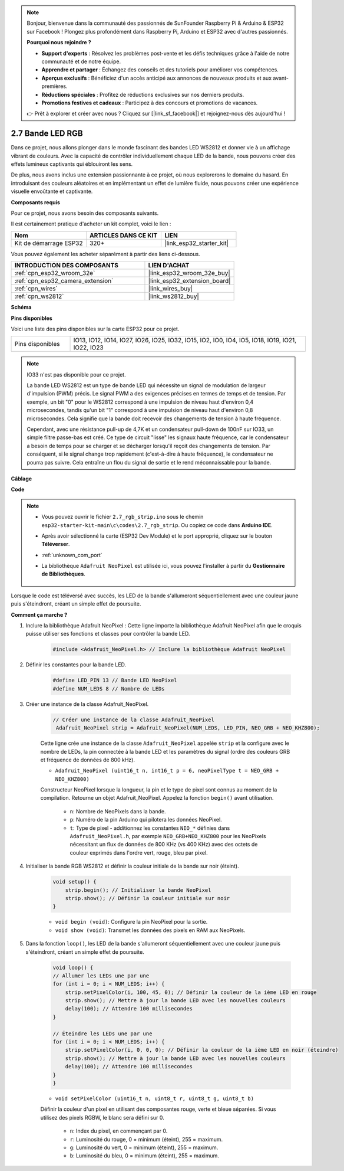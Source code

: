 .. note::

    Bonjour, bienvenue dans la communauté des passionnés de SunFounder Raspberry Pi & Arduino & ESP32 sur Facebook ! Plongez plus profondément dans Raspberry Pi, Arduino et ESP32 avec d'autres passionnés.

    **Pourquoi nous rejoindre ?**

    - **Support d'experts** : Résolvez les problèmes post-vente et les défis techniques grâce à l'aide de notre communauté et de notre équipe.
    - **Apprendre et partager** : Échangez des conseils et des tutoriels pour améliorer vos compétences.
    - **Aperçus exclusifs** : Bénéficiez d'un accès anticipé aux annonces de nouveaux produits et aux avant-premières.
    - **Réductions spéciales** : Profitez de réductions exclusives sur nos derniers produits.
    - **Promotions festives et cadeaux** : Participez à des concours et promotions de vacances.

    👉 Prêt à explorer et créer avec nous ? Cliquez sur [|link_sf_facebook|] et rejoignez-nous dès aujourd'hui !

.. _ar_rgb_strip:

2.7 Bande LED RGB
=========================

Dans ce projet, nous allons plonger dans le monde fascinant des bandes LED WS2812 et donner vie à un affichage vibrant de couleurs. Avec la capacité de contrôler individuellement chaque LED de la bande, nous pouvons créer des effets lumineux captivants qui éblouiront les sens.

De plus, nous avons inclus une extension passionnante à ce projet, où nous explorerons le domaine du hasard. En introduisant des couleurs aléatoires et en implémentant un effet de lumière fluide, nous pouvons créer une expérience visuelle envoûtante et captivante.

**Composants requis**

Pour ce projet, nous avons besoin des composants suivants.

Il est certainement pratique d'acheter un kit complet, voici le lien :

.. list-table::
    :widths: 20 20 20
    :header-rows: 1

    *   - Nom	
        - ARTICLES DANS CE KIT
        - LIEN
    *   - Kit de démarrage ESP32
        - 320+
        - |link_esp32_starter_kit|

Vous pouvez également les acheter séparément à partir des liens ci-dessous.

.. list-table::
    :widths: 30 20
    :header-rows: 1

    *   - INTRODUCTION DES COMPOSANTS
        - LIEN D'ACHAT

    *   - :ref:`cpn_esp32_wroom_32e`
        - |link_esp32_wroom_32e_buy|
    *   - :ref:`cpn_esp32_camera_extension`
        - |link_esp32_extension_board|
    *   - :ref:`cpn_wires`
        - |link_wires_buy|
    *   - :ref:`cpn_ws2812`
        - |link_ws2812_buy|

**Schéma**

.. image:: ../../img/circuit/circuit_2.7_ws2812.png
    :width: 500
    :align: center


**Pins disponibles**

Voici une liste des pins disponibles sur la carte ESP32 pour ce projet.

.. list-table::
    :widths: 5 20 

    * - Pins disponibles
      - IO13, IO12, IO14, IO27, IO26, IO25, IO32, IO15, IO2, IO0, IO4, IO5, IO18, IO19, IO21, IO22, IO23


.. note::

    IO33 n'est pas disponible pour ce projet.

    La bande LED WS2812 est un type de bande LED qui nécessite un signal de modulation de largeur d'impulsion (PWM) précis. Le signal PWM a des exigences précises en termes de temps et de tension. Par exemple, un bit "0" pour le WS2812 correspond à une impulsion de niveau haut d'environ 0,4 microsecondes, tandis qu'un bit "1" correspond à une impulsion de niveau haut d'environ 0,8 microsecondes. Cela signifie que la bande doit recevoir des changements de tension à haute fréquence.

    Cependant, avec une résistance pull-up de 4,7K et un condensateur pull-down de 100nF sur IO33, un simple filtre passe-bas est créé. Ce type de circuit "lisse" les signaux haute fréquence, car le condensateur a besoin de temps pour se charger et se décharger lorsqu'il reçoit des changements de tension. Par conséquent, si le signal change trop rapidement (c'est-à-dire à haute fréquence), le condensateur ne pourra pas suivre. Cela entraîne un flou du signal de sortie et le rend méconnaissable pour la bande.

**Câblage**

.. image:: ../../img/wiring/2.7_rgb_strip_bb.png
    :width: 800

**Code**

.. note::

    * Vous pouvez ouvrir le fichier ``2.7_rgb_strip.ino`` sous le chemin ``esp32-starter-kit-main\c\codes\2.7_rgb_strip``. Ou copiez ce code dans **Arduino IDE**.
    * Après avoir sélectionné la carte (ESP32 Dev Module) et le port approprié, cliquez sur le bouton **Téléverser**.
    * :ref:`unknown_com_port`
    * La bibliothèque ``Adafruit NeoPixel`` est utilisée ici, vous pouvez l'installer à partir du **Gestionnaire de Bibliothèques**.

        .. image:: img/rgb_strip_lib.png

.. raw:: html
    
    <iframe src=https://create.arduino.cc/editor/sunfounder01/bccd25f6-4e3e-45e2-b9f5-76a1b0866794/preview?embed style="height:510px;width:100%;margin:10px 0" frameborder=0></iframe>


Lorsque le code est téléversé avec succès, les LED de la bande s'allumeront séquentiellement avec une couleur jaune puis s'éteindront, créant un simple effet de poursuite.


**Comment ça marche ?**


#. Inclure la bibliothèque Adafruit NeoPixel : Cette ligne importe la bibliothèque Adafruit NeoPixel afin que le croquis puisse utiliser ses fonctions et classes pour contrôler la bande LED.

    .. code-block:: arduino

        #include <Adafruit_NeoPixel.h> // Inclure la bibliothèque Adafruit NeoPixel

#. Définir les constantes pour la bande LED.

    .. code-block:: arduino

        #define LED_PIN 13 // Bande LED NeoPixel
        #define NUM_LEDS 8 // Nombre de LEDs

#. Créer une instance de la classe Adafruit_NeoPixel.

    .. code-block:: arduino

       // Créer une instance de la classe Adafruit_NeoPixel
        Adafruit_NeoPixel strip = Adafruit_NeoPixel(NUM_LEDS, LED_PIN, NEO_GRB + NEO_KHZ800);

    Cette ligne crée une instance de la classe ``Adafruit_NeoPixel`` appelée ``strip`` et la configure avec le nombre de LEDs, la pin connectée à la bande LED et les paramètres du signal (ordre des couleurs GRB et fréquence de données de 800 kHz).


    * ``Adafruit_NeoPixel (uint16_t n, int16_t p = 6, neoPixelType t = NEO_GRB + NEO_KHZ800)``	

    Constructeur NeoPixel lorsque la longueur, la pin et le type de pixel sont connus au moment de la compilation. Retourne un objet Adafruit_NeoPixel. Appelez la fonction ``begin()`` avant utilisation.

        * ``n``: Nombre de NeoPixels dans la bande.
        * ``p``: Numéro de la pin Arduino qui pilotera les données NeoPixel.
        * ``t``: Type de pixel - additionnez les constantes ``NEO_*`` définies dans ``Adafruit_NeoPixel.h``, par exemple ``NEO_GRB+NEO_KHZ800`` pour les NeoPixels nécessitant un flux de données de 800 KHz (vs 400 KHz) avec des octets de couleur exprimés dans l'ordre vert, rouge, bleu par pixel.

#. Initialiser la bande RGB WS2812 et définir la couleur initiale de la bande sur noir (éteint).

    .. code-block:: arduino

        void setup() {
            strip.begin(); // Initialiser la bande NeoPixel
            strip.show(); // Définir la couleur initiale sur noir
        }

    * ``void begin (void)``: Configure la pin NeoPixel pour la sortie.
    * ``void show (void)``: Transmet les données des pixels en RAM aux NeoPixels.

#. Dans la fonction ``loop()``, les LED de la bande s'allumeront séquentiellement avec une couleur jaune puis s'éteindront, créant un simple effet de poursuite.

    .. code-block:: arduino

        void loop() {
        // Allumer les LEDs une par une
        for (int i = 0; i < NUM_LEDS; i++) {
            strip.setPixelColor(i, 100, 45, 0); // Définir la couleur de la ième LED en rouge
            strip.show(); // Mettre à jour la bande LED avec les nouvelles couleurs
            delay(100); // Attendre 100 millisecondes
        }
        
        // Éteindre les LEDs une par une
        for (int i = 0; i < NUM_LEDS; i++) {
            strip.setPixelColor(i, 0, 0, 0); // Définir la couleur de la ième LED en noir (éteindre)
            strip.show(); // Mettre à jour la bande LED avec les nouvelles couleurs
            delay(100); // Attendre 100 millisecondes
        }
        }

    * ``void setPixelColor (uint16_t n, uint8_t r, uint8_t g, uint8_t b)``

    Définir la couleur d'un pixel en utilisant des composantes rouge, verte et bleue séparées. Si vous utilisez des pixels RGBW, le blanc sera défini sur 0.

        * ``n``: Index du pixel, en commençant par 0.
        * ``r``: Luminosité du rouge, 0 = minimum (éteint), 255 = maximum.
        * ``g``: Luminosité du vert, 0 = minimum (éteint), 255 = maximum.
        * ``b``: Luminosité du bleu, 0 = minimum (éteint), 255 = maximum.


